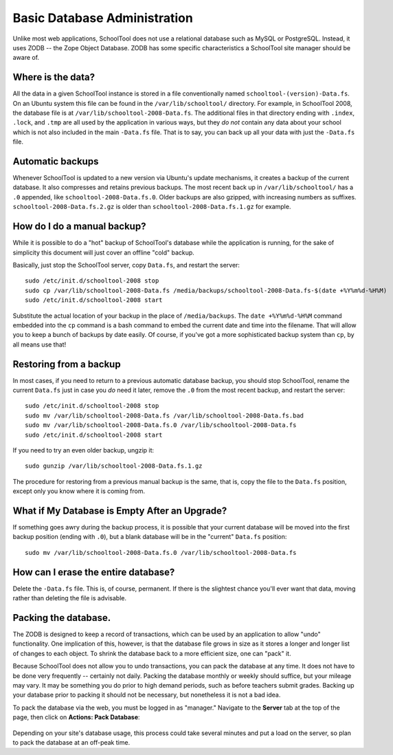 Basic Database Administration
=============================

Unlike most web applications, SchoolTool does not use a relational database such as MySQL or PostgreSQL.  Instead, it uses ZODB -- the Zope Object Database.  ZODB has some specific characteristics a SchoolTool site manager should be aware of.

Where is the data?
------------------

All the data in a given SchoolTool instance is stored in a file conventionally named ``schooltool-(version)-Data.fs``.  On an Ubuntu system this file can be found in the ``/var/lib/schooltool/`` directory.  For example, in SchoolTool 2008, the database file is at ``/var/lib/schooltool-2008-Data.fs``.  The additional files in that directory ending with ``.index``, ``.lock``, and ``.tmp`` are all used by the application in various ways, but they `do not` contain any data about your school which is not also included in the main ``-Data.fs`` file.  That is to say, you can back up all your data with just the ``-Data.fs`` file.

Automatic backups
-----------------

Whenever SchoolTool is updated to a new version via Ubuntu's update mechanisms, it creates a backup of the current database.  It also compresses and retains previous backups.  The most recent back up in ``/var/lib/schooltool/`` has a ``.0`` appended, like ``schooltool-2008-Data.fs.0``.  Older backups are also gzipped, with increasing numbers as suffixes.  ``schooltool-2008-Data.fs.2.gz`` is older than ``schooltool-2008-Data.fs.1.gz`` for example.

How do I do a manual backup?
----------------------------

While it is possible to do a "hot" backup of SchoolTool's database while the application is running, for the sake of simplicity this document will just cover an offline "cold" backup.

Basically, just stop the SchoolTool server, copy ``Data.fs``, and restart the server::

    sudo /etc/init.d/schooltool-2008 stop
    sudo cp /var/lib/schooltool-2008-Data.fs /media/backups/schooltool-2008-Data.fs-$(date +%Y%m%d-%H%M)
    sudo /etc/init.d/schooltool-2008 start

Substitute the actual location of your backup in the place of ``/media/backups``.  The ``date +%Y%m%d-%H%M`` command embedded into the ``cp`` command is a bash command to embed the current date and time into the filename.  That will allow you to keep a bunch of backups by date easily.  Of course, if you've got a more sophisticated backup system than ``cp``, by all means use that!

Restoring from a backup
------------------------

In most cases, if you need to return to a previous automatic database backup, you should stop SchoolTool, rename the current ``Data.fs`` just in case you *do* need it later, remove the ``.0`` from the most recent backup, and restart the server::

    sudo /etc/init.d/schooltool-2008 stop
    sudo mv /var/lib/schooltool-2008-Data.fs /var/lib/schooltool-2008-Data.fs.bad
    sudo mv /var/lib/schooltool-2008-Data.fs.0 /var/lib/schooltool-2008-Data.fs
    sudo /etc/init.d/schooltool-2008 start

If you need to try an even older backup, ungzip it::

    sudo gunzip /var/lib/schooltool-2008-Data.fs.1.gz 

The procedure for restoring from a previous manual backup is the same, that is, copy the file to the ``Data.fs`` position, except only you know where it is coming from.

What if My Database is Empty After an Upgrade?
----------------------------------------------

If something goes awry during the backup process, it is possible that your current database will be moved into the first backup position (ending with ``.0``), but a blank database will be in the "current" ``Data.fs`` position::

    sudo mv /var/lib/schooltool-2008-Data.fs.0 /var/lib/schooltool-2008-Data.fs

How can I erase the entire database?
------------------------------------

Delete the ``-Data.fs`` file.  This is, of course, permanent.  If there is the slightest chance you'll ever want that data, moving rather than deleting the file is advisable.

Packing the database.
---------------------

The ZODB is designed to keep a record of transactions, which can be used by an application to allow "undo" functionality.  One implication of this, however, is that the database file grows in size as it stores a longer and longer list of changes to each object.  To shrink the database back to a more efficient size, one can "pack" it.  

Because SchoolTool does not allow you to undo transactions, you can pack the database at any time.  It does not have to be done very frequently -- certainly not daily.  Packing the database monthly or weekly should suffice, but your mileage may vary.  It may be something you do prior to high demand periods, such as before teachers submit grades.  Backing up your database prior to packing it should not be necessary, but nonetheless it is not a bad idea.

To pack the database via the web, you must be logged in as "manager." Navigate to the **Server** tab at the top of the page, then click on **Actions: Pack Database**:

   .. image:: images/packing.png

Depending on your site's database usage, this process could take several minutes and put a load on the server, so plan to pack the database at an off-peak time.

